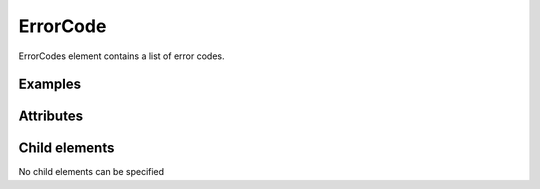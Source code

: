 ErrorCode
============

ErrorCodes element contains a list of error codes.

Examples
---------

.. code-block:: xml
   :caption: Example of ErrorCode definition
   :name: ref_errorcode_example
   :linenos:

   <ErrorCode value="1" caption="Grid is data do not exist" />

Attributes
-----------

.. csv-table:: Attributes of ErrorCode
   :file: errorcode_attributes.csv
   :header-rows: 1


Child elements
---------------

No child elements can be specified

